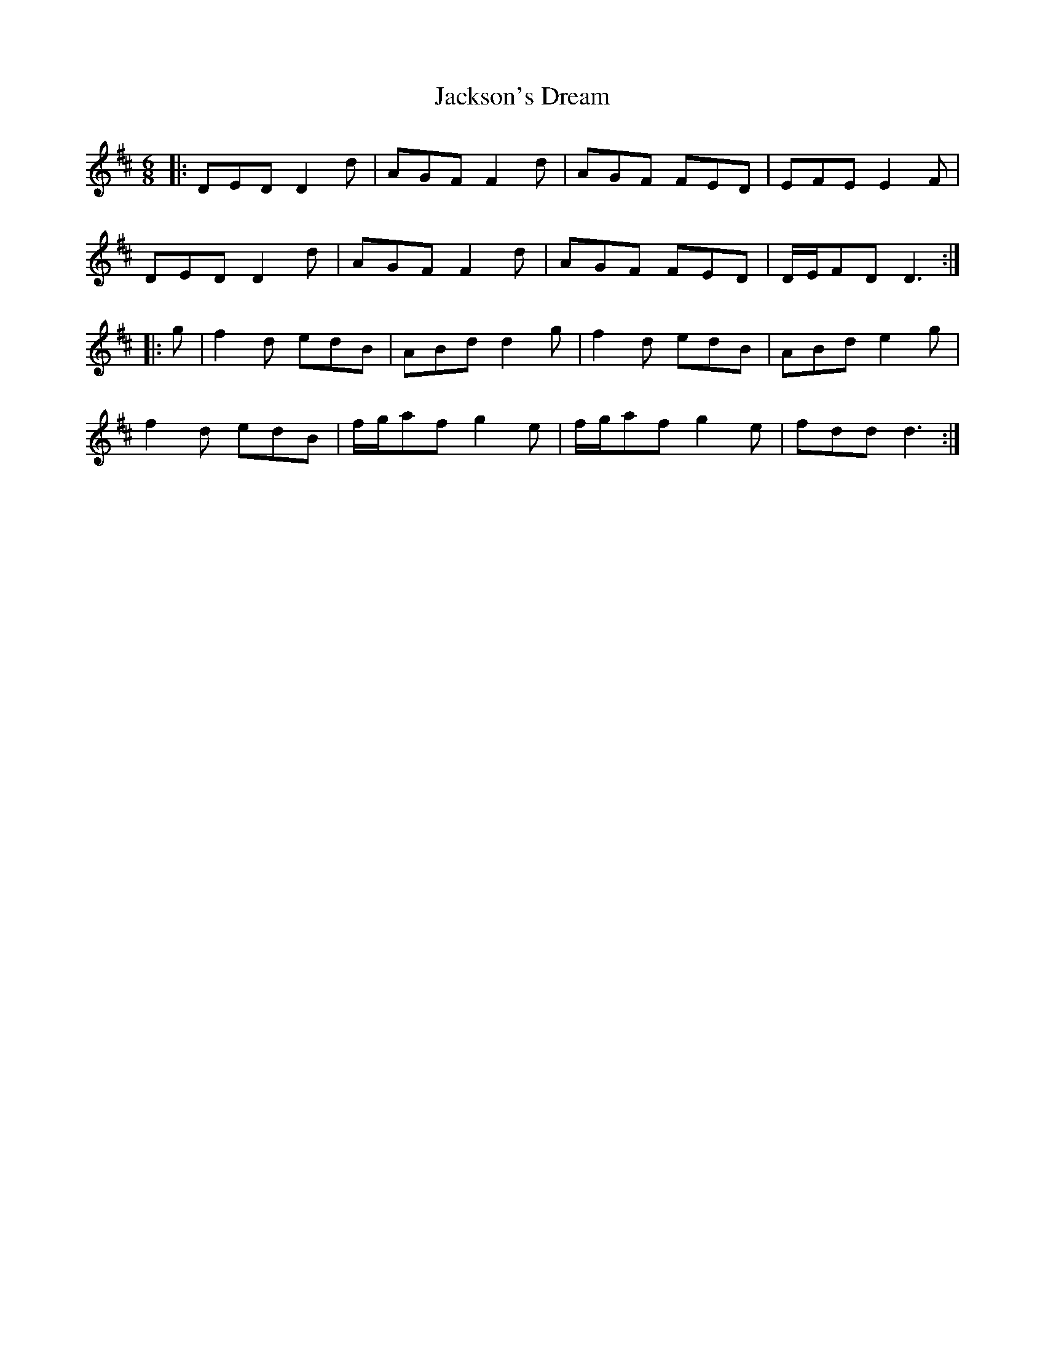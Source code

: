 X: 19458
T: Jackson's Dream
R: jig
M: 6/8
K: Dmajor
|:DED D2d|AGF F2d|AGF FED|EFE E2F|
DED D2d|AGF F2d|AGF FED|D/E/FD D3:|
|:g|f2d edB|ABd d2g|f2d edB|ABd e2g|
f2d edB|f/g/af g2e|f/g/af g2e|fdd d3:|

